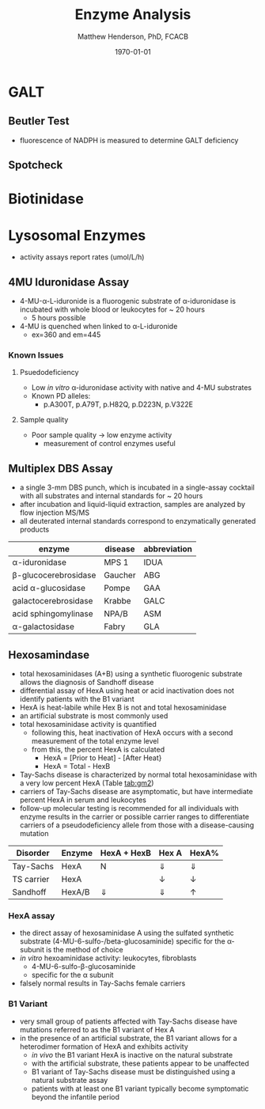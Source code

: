#+TITLE: Enzyme Analysis
#+AUTHOR: Matthew Henderson, PhD, FCACB
#+DATE: \today

* GALT
** Beutler Test

#+BEGIN_EXPORT LaTeX
  \ce{Gal-1-P + UDP-Glu ->[GALT] Glu-1-P + UDP-Gal}

  \ce{Glu-1-P ->[PGM] Glu-6-P}

  \ce{Glu-6-P + NADP+ ->[G6PD] 6-glucuranate + NADPH}

  \ce{6-glucuranate + NADP+ ->[6PGDH] ribulose-5-P + NADPH}
#+END_EXPORT

- fluorescence of NADPH is measured to determine GALT deficiency

#+CAPTION[]:Beutler Method
#+NAME: fig:bm
#+ATTR_LaTeX: :width 0.4\textwidth
[[file:./figures/beutler.jpg]]


** Spotcheck

  #+BEGIN_EXPORT LaTeX
  \ce{Gal-1-P + UDP-Glu ->[GALT] Glu-1-P + UDP-Gal}

  \ce{Glu-1-P ->[PGM] Glu-6-P}

  \ce{Glu-6-P + NADP+ ->[G6PD] 6-PG + NADPH}

  \ce{NADPH + MTT ->[methoxy PMS] Coloured Formazan + NADP+}

  #+END_EXPORT

* Biotinidase

#+BEGIN_EXPORT LaTeX
\ce{biotin-PAB ->[BTD][pH 6] biotin + PABA}

\ce{PABA ->[NO2, NH2SO3][NED] purple chromophore}

#+END_EXPORT

* Lysosomal Enzymes
- activity assays report rates (umol/L/h)

** 4MU Iduronidase Assay
- 4-MU-\alpha-L-iduronide is a fluorogenic substrate
  of \alpha-iduronidase is incubated with whole blood or leukocytes for ~ 20 hours
  - 5 hours possible
- 4-MU is quenched when linked to \alpha-L-iduronide
  - ex=360 and em=445

#+CAPTION[4MUI]:4-Methylumbelliferyl-\alpha-L-Iduronide
#+NAME: fig:4mui
#+ATTR_LaTeX: :width 0.4\textwidth
[[file:./figures/M337643.png]]

*** Known Issues
**** Psuedodeficiency
 - Low /in vitro/ \alpha-iduronidase activity with native and 4-MU
   substrates
 - Known PD alleles:
   - p.A300T, p.A79T, p.H82Q, p.D223N, p.V322E

**** Sample quality 
 - Poor sample quality \to low enzyme activity
   - measurement of control enzymes useful

** Multiplex DBS Assay
 - a single 3-mm DBS punch, which is incubated in a single-assay
   cocktail with all substrates and internal standards for ~ 20 hours
 - after incubation and liquid-liquid extraction, samples are analyzed by flow injection MS/MS
 - all deuterated internal standards correspond to enzymatically generated products

#+CAPTION[]:Neo-LSD Lysosomal enzyme activities
#+NAME: tab:
| enzyme                   | disease | abbreviation |
|--------------------------+---------+--------------|
| \alpha-iduronidase       | MPS 1   | IDUA         |
| \beta-glucocerebrosidase | Gaucher | ABG          |
| acid \alpha-glucosidase  | Pompe   | GAA          |
| galactocerebrosidase     | Krabbe  | GALC         |
| acid sphingomylinase     | NPA/B   | ASM          |
| \alpha-galactosidase     | Fabry   | GLA          |

** Hexosamindase
- total hexosaminidases (A+B) using a synthetic fluorogenic substrate
  allows the diagnosis of Sandhoff disease
- differential assay of HexA using heat or acid
  inactivation does not identify patients with the B1 variant
- HexA is heat-labile while Hex B is not and total hexosaminidase
- an artificial substrate is most commonly used
- total hexosaminidase activity is quantified
  - following this, heat inactivation of HexA occurs with a second
    measurement of the total enzyme level
  - from this, the percent HexA is calculated
    - HexA = [Prior to Heat] - [After Heat}
    - HexA = Total - HexB
- Tay-Sachs disease is characterized by normal total hexosaminidase
  with a very low percent HexA (Table [[tab:gm2]])
- carriers of Tay-Sachs disease are asymptomatic, but have
  intermediate percent HexA in serum and leukocytes
- follow-up molecular testing is recommended for all individuals with
  enzyme results in the carrier or possible carrier ranges to
  differentiate carriers of a pseudodeficiency allele from those with
  a disease-causing mutation

#+CAPTION[]: Biochemical Results in GM2 Gangliosidosis
#+NAME: tab:gm2
| Disorder   | Enzyme | HexA + HexB | Hex A      | HexA%      |
|------------+--------+-------------+------------+------------|
| Tay-Sachs  | HexA   | N           | \Downarrow | \Downarrow |
| TS carrier | HexA   | \dowarrow   | \downarrow | \downarrow |
| Sandhoff   | HexA/B | \Downarrow  | \Downarrow | \uparrow   |


*** HexA assay
- the direct assay of hexosaminidase A using the sulfated synthetic
  substrate (4-MU-6-sulfo-/beta-glucosaminide) specific for the
  \alpha-subunit is the method of choice
- /in vitro/ hexoaminidase activity: leukocytes, fibroblasts
  - 4-MU-6-sulfo-\beta-glucosaminide
  - specific for the \alpha subunit
- falsely normal results in Tay-Sachs female carriers

*** B1 Variant
- very small group of patients affected with Tay-Sachs disease have
  mutations referred to as the B1 variant of Hex A
- in the presence of an artificial substrate, the B1 variant allows
  for a heterodimer formation of HexA and exhibits
  activity
  - /in vivo/ the B1 variant HexA is inactive on the natural
    substrate
  - with the artificial substrate, these patients appear to be
    unaffected
  - B1 variant of Tay-Sachs disease must be distinguished using a
    natural substrate assay
  - patients with at least one B1 variant typically become symptomatic
    beyond the infantile period


